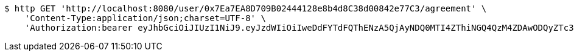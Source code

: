 [source,bash]
----
$ http GET 'http://localhost:8080/user/0x7Ea7EA8D709B02444128e8b4d8C38d00842e77C3/agreement' \
    'Content-Type:application/json;charset=UTF-8' \
    'Authorization:bearer eyJhbGciOiJIUzI1NiJ9.eyJzdWIiOiIweDdFYTdFQThENzA5QjAyNDQ0MTI4ZThiNGQ4QzM4ZDAwODQyZTc3QzMiLCJleHAiOjE2MzE3MTc0MDF9.Nlipvj2p9lQv_uh7Q338F98t-sqB7enTLhBni_bGP5U'
----
